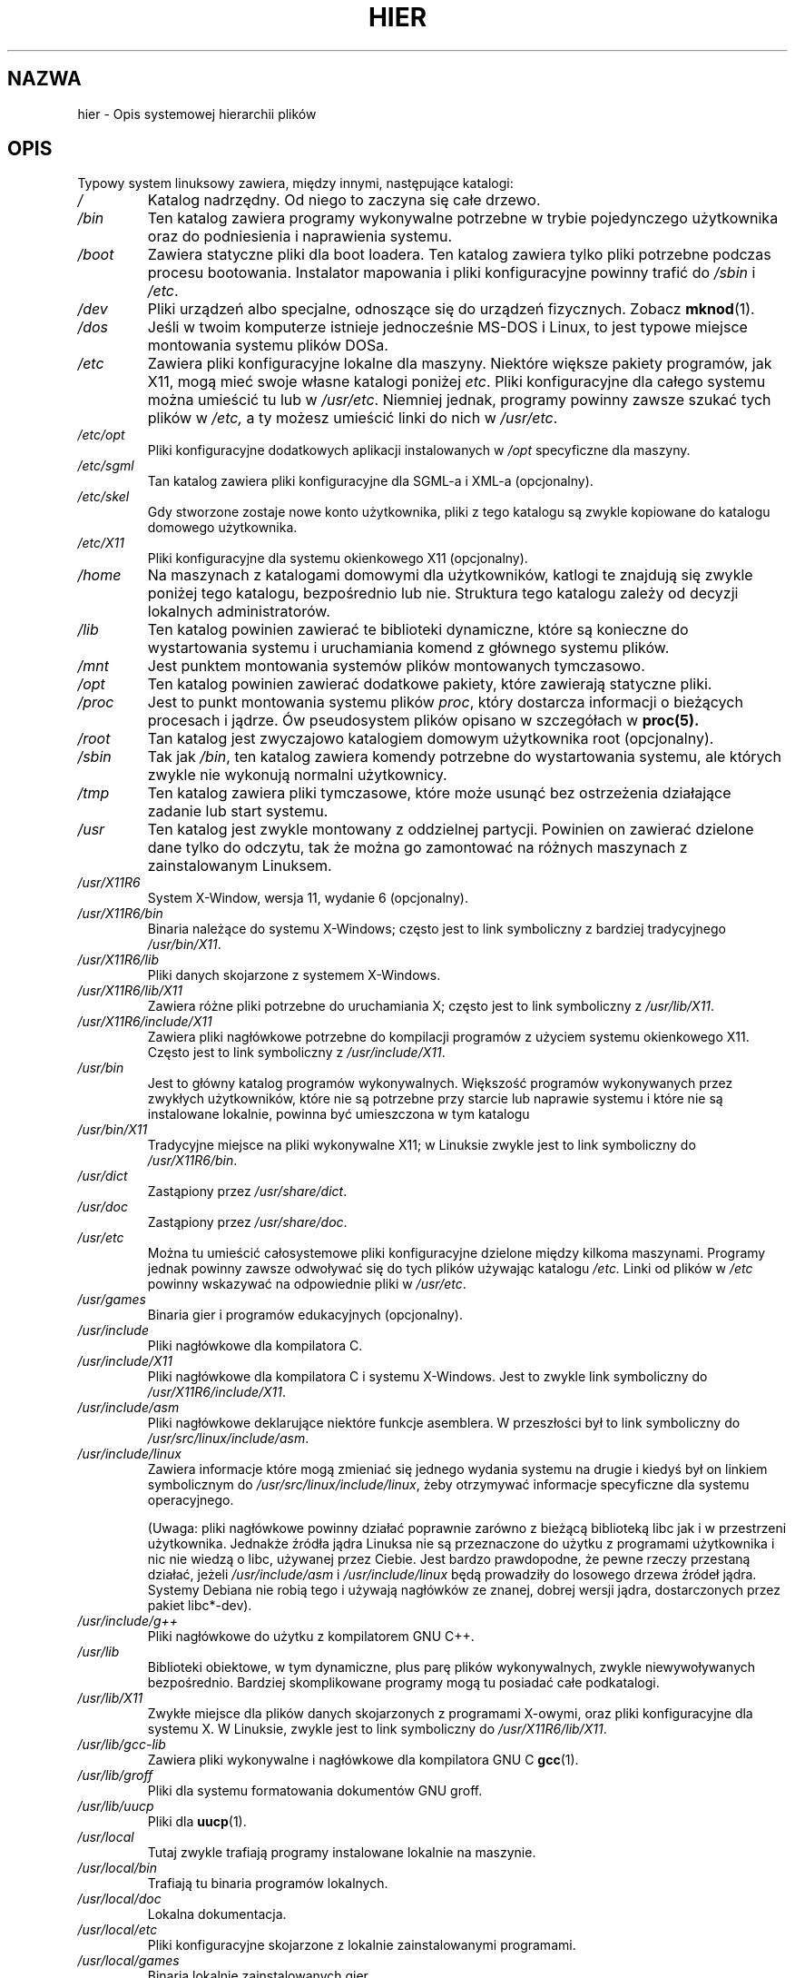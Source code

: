 .\" (c) 1993 by Thomas Koenig (ig25@rz.uni-karlsruhe.de)
.\"
.\" Permission is granted to make and distribute verbatim copies of this
.\" manual provided the copyright notice and this permission notice are
.\" preserved on all copies.
.\"
.\" Permission is granted to copy and distribute modified versions of this
.\" manual under the conditions for verbatim copying, provided that the
.\" entire resulting derived work is distributed under the terms of a
.\" permission notice identical to this one
.\"
.\" Since the Linux kernel and libraries are constantly changing, this
.\" manual page may be incorrect or out-of-date.  The author(s) assume no
.\" responsibility for errors or omissions, or for damages resulting from
.\" the use of the information contained herein.  The author(s) may not
.\" have taken the same level of care in the production of this manual,
.\" which is licensed free of charge, as they might when working
.\" professionally.
.\"
.\" Formatted or processed versions of this manual, if unaccompanied by
.\" the source, must acknowledge the copyright and authors of this work.
.\" License.
.\" Modified Sun Jul 25 11:05:58 1993 by Rik Faith (faith@cs.unc.edu)
.\" Modified Sat Feb 10 16:18:03 1996 by Urs Thuermann (urs@isnogud.escape.de)
.\" Modified Mon Jun 16 20:02:00 1997 by Nicolás Lichtmaier <nick@debian.org>
.\" Modified Mon Feb  6 16:41:00 1999 by Nicolás Lichtmaier <nick@debian.org>
.\" Modified Tue Feb  8 16:46:45 2000 by Chris Pepper <pepper@tgg.com>
.\" Modified Fri Sep  7 20:32:45 2001 by Tammy Fox <tfox@redhat.com>
.\"
.\" Translation (c) 1998 "Gwidon S. Naskrent" <naskrent@hoth.amu.edu.pl>
.\" Last update: Robert Luberda <robert@debian.org>, Jan 2003, manpages 1.48
.\" $Id: hier.7,v 1.6 2003/01/22 10:58:24 robert Exp $
.\"
.TH HIER 7  2001-09-07 "Linux" "Podręcznik programisty linuksowego"
.SH NAZWA
hier \- Opis systemowej hierarchii plików
.SH OPIS
Typowy system linuksowy zawiera, między innymi, następujące katalogi:
.TP
.I /
Katalog nadrzędny. Od niego to zaczyna się całe drzewo.
.TP
.I /bin
Ten katalog zawiera programy wykonywalne potrzebne w trybie pojedynczego
użytkownika oraz do podniesienia i naprawienia systemu.
.TP
.I /boot
Zawiera statyczne pliki dla boot loadera. Ten katalog zawiera tylko pliki
potrzebne podczas procesu bootowania. Instalator mapowania
.\" RL - FIXME : map installer
i pliki
konfiguracyjne powinny trafić do
.I /sbin
i
.IR /etc .
.TP
.I /dev
Pliki urządzeń albo specjalne, odnoszące się do urządzeń fizycznych.
Zobacz
.BR mknod (1).
.TP
.I /dos
Jeśli w twoim komputerze istnieje jednocześnie MS\-DOS i Linux, to jest
typowe miejsce montowania systemu plików DOSa.
.TP
.I /etc
Zawiera pliki konfiguracyjne lokalne dla maszyny. Niektóre większe
pakiety programów, jak X11, mogą mieć swoje własne katalogi poniżej
.IR etc .
Pliki konfiguracyjne dla całego systemu można umieścić tu lub w
.IR /usr/etc .
Niemniej jednak, programy powinny zawsze szukać tych plików w
.I /etc,
a ty możesz umieścić linki do nich w
.IR /usr/etc .
.TP
.I /etc/opt
Pliki konfiguracyjne dodatkowych aplikacji instalowanych w
.I /opt
specyficzne dla maszyny.
.TP
.I /etc/sgml
Tan katalog zawiera pliki konfiguracyjne dla SGML-a i XML-a (opcjonalny).
.TP
.I /etc/skel
Gdy stworzone zostaje nowe konto użytkownika, pliki z tego katalogu
są zwykle kopiowane do katalogu domowego użytkownika.
.TP
.I /etc/X11
Pliki konfiguracyjne dla systemu okienkowego X11 (opcjonalny).
.TP
.I /home
Na maszynach z katalogami domowymi dla użytkowników, katlogi te znajdują się
zwykle poniżej tego katalogu, bezpośrednio lub nie. Struktura tego
katalogu zależy od decyzji lokalnych administratorów.
.TP
.I /lib
Ten katalog powinien zawierać te biblioteki dynamiczne, które są
konieczne do wystartowania systemu i uruchamiania komend z głównego
systemu plików.
.TP
.I /mnt
Jest punktem montowania systemów plików montowanych tymczasowo.
.TP
.I /opt
Ten katalog powinien zawierać dodatkowe pakiety, które zawierają statyczne pliki.
.TP
.I /proc
Jest to punkt montowania systemu plików
.IR proc ,
który dostarcza informacji o bieżących procesach i jądrze. Ów pseudosystem
plików opisano w szczegółach w
.BR proc(5).
.TP
.I /root
Tan katalog jest zwyczajowo katalogiem domowym użytkownika root (opcjonalny).
.TP
.I /sbin
Tak jak
.IR /bin ,
ten katalog zawiera komendy potrzebne do wystartowania systemu, ale
których zwykle nie wykonują normalni użytkownicy.
.TP
.I /tmp
Ten katalog zawiera pliki tymczasowe, które może usunąć bez ostrzeżenia
działające zadanie lub start systemu.
.TP
.I /usr
Ten katalog jest zwykle montowany z oddzielnej partycji. Powinien on
zawierać dzielone dane tylko do odczytu, tak że można go zamontować
na różnych maszynach z zainstalowanym Linuksem.
.TP
.I /usr/X11R6
System X\-Window, wersja 11, wydanie 6 (opcjonalny).
.TP
.I /usr/X11R6/bin
Binaria należące do systemu X\-Windows; często jest to link symboliczny
z bardziej tradycyjnego
.IR /usr/bin/X11 .
.TP
.I /usr/X11R6/lib
Pliki danych skojarzone z systemem X\-Windows.
.TP
.I /usr/X11R6/lib/X11
Zawiera różne pliki potrzebne do uruchamiania X; często jest to link
symboliczny z
.IR /usr/lib/X11 .
.TP
.I /usr/X11R6/include/X11
Zawiera pliki nagłówkowe potrzebne do kompilacji programów z użyciem
systemu okienkowego X11. Często jest to link symboliczny z
.IR /usr/include/X11 .
.TP
.I /usr/bin
Jest to główny katalog programów wykonywalnych. Większość programów
wykonywanych przez zwykłych użytkowników, które nie są potrzebne przy
starcie lub naprawie systemu i które nie są instalowane lokalnie,
powinna być umieszczona w tym katalogu
.TP
.I /usr/bin/X11
Tradycyjne miejsce na pliki wykonywalne X11; w Linuksie zwykle jest to
link symboliczny do
.IR /usr/X11R6/bin .
.TP
.I /usr/dict
Zastąpiony przez
.IR /usr/share/dict .
.TP
.I /usr/doc
Zastąpiony przez
.IR /usr/share/doc .
.TP
.I /usr/etc
Można tu umieścić całosystemowe pliki konfiguracyjne dzielone między
kilkoma maszynami. Programy jednak powinny zawsze odwoływać się do
tych plików używając katalogu
.I /etc.
Linki od plików w
.I /etc
powinny wskazywać na odpowiednie pliki w
.IR /usr/etc .
.TP
.I /usr/games
Binaria gier i programów edukacyjnych (opcjonalny).
.TP
.I /usr/include
Pliki nagłówkowe dla kompilatora C.
.TP
.I /usr/include/X11
Pliki nagłówkowe dla kompilatora C i systemu X\-Windows. Jest to zwykle
link symboliczny do
.IR /usr/X11R6/include/X11 .
.TP
.I /usr/include/asm
Pliki nagłówkowe deklarujące niektóre funkcje asemblera. W przeszłości był
to link symboliczny do
.IR /usr/src/linux/include/asm .
.TP
.I /usr/include/linux
Zawiera informacje które mogą zmieniać się jednego wydania systemu na
drugie i kiedyś był on linkiem symbolicznym do
.IR /usr/src/linux/include/linux ,
żeby otrzymywać informacje specyficzne dla systemu operacyjnego.

(Uwaga: pliki nagłówkowe powinny działać poprawnie zarówno z bieżącą biblioteką
libc jak i w przestrzeni użytkownika. Jednakże źródła jądra Linuksa nie są przeznaczone
do użytku z programami użytkownika i nic nie wiedzą o libc, używanej przez Ciebie.
Jest bardzo prawdopodne, że pewne rzeczy przestaną działać, jeżeli
.I /usr/include/asm
i
.I /usr/include/linux
będą prowadziły do losowego drzewa źródeł jądra. Systemy Debiana nie robią tego i
używają nagłówków ze znanej, dobrej wersji jądra, dostarczonych przez pakiet libc*-dev).
.TP
.I /usr/include/g++
Pliki nagłówkowe do użytku z kompilatorem GNU C++.
.TP
.I /usr/lib
Biblioteki obiektowe, w tym dynamiczne, plus parę plików wykonywalnych,
zwykle niewywoływanych bezpośrednio. Bardziej skomplikowane programy
mogą tu posiadać całe podkatalogi.
.TP
.I /usr/lib/X11
Zwykłe miejsce dla plików danych skojarzonych z programami X-owymi,
oraz pliki konfiguracyjne dla systemu X. W Linuksie, zwykle jest to
link symboliczny do
.IR /usr/X11R6/lib/X11 .
.TP
.I /usr/lib/gcc-lib
Zawiera pliki wykonywalne i nagłówkowe dla kompilatora GNU C
.BR gcc (1).
.TP
.I /usr/lib/groff
Pliki dla systemu formatowania dokumentów GNU groff.
.TP
.I /usr/lib/uucp
Pliki dla
.BR uucp (1).
.TP
.I /usr/local
Tutaj zwykle trafiają programy instalowane lokalnie na maszynie.
.TP
.I /usr/local/bin
Trafiają tu binaria programów lokalnych.
.TP
.I /usr/local/doc
Lokalna dokumentacja.
.TP
.I /usr/local/etc
Pliki konfiguracyjne skojarzone z lokalnie zainstalowanymi programami.
.TP
.I /usr/local/games
Binaria lokalnie zainstalowanych gier.
.TP
.I /usr/local/lib
Pliki skojarzone z lokalnie zainstalowanymi programami.
.TP
.I /usr/local/include
Pliki nagłówkowe lokalnego kompilatora C.
.TP
.I /usr/local/info
Strony info skojarzone z lokalnie zainstalowanymi programami.
.TP
.I /usr/local/man
Strony podręcznika ekranowego skojarzone z lokalnie zainstalowanymi programami.
.TP
.I /usr/local/sbin
Lokalnie instalowane programy do administracji systemem.
.TP
.I /usr/local/share
Dane lokalnych aplikacji, które mogą być dzielona między różnymi architekturami
tego samego systemu operacyjnego.
.TP
.I /usr/local/src
Kod źródłowy programów instalowanych lokalnie.
.TP
.I /usr/man
Zastąpiony przez
.IR /usr/share/man .
.TP
.I /usr/sbin
Ten katalog zawiera binaria programów do administracji systemem
nie niezbędne dla procesu bootowania, montowania
.I /usr,
lub naprawy systemu.
.TP
.I /usr/share
Ten katalog zawiera podkatalogi ze specyficznymi danymi aplikacji, które mogą
być dzielone między różnymi architekturami tego samego systemu operacyjnego.
Często można tu znaleźć rzeczy, które wcześniej znajdowały się w
.I /usr/doc
lub
.IR /usr/lib ,
lub
.IR /usr/man .
.TP
.I /usr/share/dict
Zawiera pliki z listami słów dla poprawiaczy pisowni.
.TP
.I /usr/share/doc
Dokumentacja zainstalowanych programów.
.TP
.I /usr/share/games
Pliki ze statycznymi danymi gier z
.IR /usr/games .
.TP
.I /usr/share/info
Strony info tutaj się znajdują.
.TP
.I /usr/share/locale
Tutaj znajdują się informacje związane ustawieniami regionalnymi.
.TP
.I /usr/share/man
Trafiają tu strony podręcznika ekranowego, do odpowiednich katalogów, według sekcji podręcznika.
.TP
.I /usr/share/man/<locale>/man[1-9]
Te katalogi zawierają strony podręcznika w formacie źródłowym. Systemy
które używają jednego języka i zestawu znaków dla wszystkich stron
podręcznika mogą pominąć <locale>.
.TP
.I /usr/share/misc
Różnorodne dane, które mogą być dzielone między różnymi architekturami tego
samego systemu operacyjnego.
.TP
.I /usr/share/nls
Katalogi wiadomości natywnego języka.
The message catalogs for native language support go here.
.TP
.I /usr/share/sgml
Pliki dla SGML-a i XML-a.
.TP
.I /usr/share/terminfo
Baza danych terminfo.
.TP
.I /usr/share/tmac
Makra troffa, które nie są dystrybuowane z groffem.
.TP
.I /usr/share/zoneinfo
Pliki informacji o strefach czasowych.
.TP
.I /usr/src
Pliki źródłowe różnych części systemu, dołączane do niektórych pakietów.
.\" FIXME for reference purposes.
Nie powinieneś pracować tutaj nad swoimi własnymi projektami, ponieważ
pliki w /usr powinny być tylko do odczytu z wyjątkiem sytuacji, gdy instalowane
jest oprogramowanie.
.TP
.I /usr/src/linux
Zawiera źródła jądra samego systemu operacyjnego.
Niektóre dystrybucje umieszczają tu źródła domyślnie instalowanego jądra.
Najprawdopodobniej powinieneś użyć innego katalogu do budowania własnego jądra.
.TP
.I /usr/tmp
Przestarzałe. Powinno być linkiem do
.IR /var/tmp .
Ten link jest obecny tylko w celu zachowania kompatybilności i nie powinien być używany.
.TP
.I /var
Ten katalog zawiera pliki które mogą zmieniać wielkość, takie jak
logi i spoole.
.TP
.I /var/adm
Ten katalog został zastąpiony przez
.I /var/log
i powinien być linkiem symbolicznym do
.IR /var/log .
.TP
.I /var/backups
Zarezerwowany z powodów historycznych.
.TP
.I /var/cache
Zbuforowane dane programów.
.TP
.IR /var/catman/cat[1-9] " lub " /var/cache/man/cat[1-9]
Te katalogi przechowują preformatowane strony podręcznika ekranowego
zgodnie z sekcją tego podręcznika. (Używanie preformatowanych stron podręcznika
jest przestarzałe).
.TP
.I /var/cron
Zarezerwowany z powodów historycznych.
.TP
.I /var/lib
Zmienne informacje programów.
.TP
.I /var/local
Zmienne dane dla
.IR /usr/local .
.TP
.I /var/lock
Umieszczane są tu pliki lock. Konwencja nazw plików lock dla
urządzeń to
.I LCK..<urządzenie>
gdzie
.IR <urządzenie> ,
to nazwa urządzenia w systemie plików.
Użyty format to format plików lock HDU UUCP, tj. pliki lock zawierają
PID jako dziesięciobajtowy numer dziesiętny w ASCII, plus znak nowej
linii.
.TP
.I /var/log
Różne logi.
.TP
.I /var/opt
Zmienne dane dla
.IR /opt .
.TP
.I /var/mail
Skrzynki pocztowe użytkowników. Zastępuje
.IR /var/spool/mail .
.TP
.I /var/msgs
Zarezerwowany z powodów historycznych.
.TP
.I /var/preserve
Zarezerwowany z powodów historycznych.
.TP
.I /var/run
Różne pliki bieżące, np. pliki zawierające identyfikatory procesów (PIDy)
i informację o zalogowanych użytkownikach
.IR (utmp) .
Pliki w tym katalogu są zwykle czyszczone przy starcie systemu.
.TP
.I /var/spool
Kolejkowane (spoolowane) pliki różnych programów.
.TP
.I /var/spool/at
Spoolowane zadania dla
.BR at (1).
.TP
.I /var/spool/cron
Spoolowane zadania dla
.BR cron (1).
.TP
.I /var/spool/lpd
Spoolowane pliki do drukowania.
.TP
.I /var/spool/mail
Zastąpione przez
.IR /var/mail .
.TP
.I /var/spool/mqueue
Zakolejkowana poczta wychodząca.
.TP
.I /var/spool/news
Katalog spool newsów.
.TP
.I /var/spool/rwho
Spoolowane pliki dla
.BR rwhod (8).
.TP
.I /var/spool/smail
Spoolowane pliki dla programu
.BR smail(1) .
.\" RL - /var/spool/news jest opisany wyżej!
.\" .TP
.\" .I /var/spool/news
.\" Katalog spoolowy dla podsystemu newsów.
.TP
.I /var/spool/uucp
Spoolowane pliki dla
.BR uucp (1).
.TP
.I /var/tmp
Tak jak
.IR /tmp ,
ten katalog zawiera tymczasowe pliki przechowywane na czas nieokreślony.
.TP
.I /var/yp
Pliki bazy danych systemu NIS.
.SH "ZGODNY Z"
The Filesystem Hierarchy Standard, wersja 2.2 <http://www.pathname.com/fhs/>
.SH BŁĘDY
Lista ta nie jest wyczerpująca; różne systemy mogą być różnie skonfigurowane.
.SH "ZOBACZ TAKŻE"
.BR find (1),
.BR ln (1),
.BR mount (1),
.BR proc (5),
The Filesystem Hierarchy Standard
